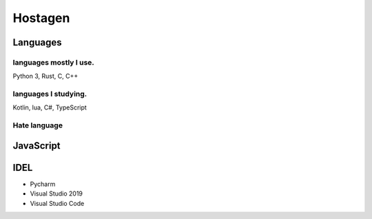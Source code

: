 Hostagen
==========

Languages
---------------
.. image:: https://github-readme-stats.vercel.app/api/top-langs/?username=hostagen

languages mostly I use.
~~~~~~~~~~~~~~~~~~~~~~~
Python 3, Rust, C, C++

languages I studying.
~~~~~~~~~~~~~~~~~~~~~
Kotlin, lua, C#, TypeScript

Hate language
~~~~~~~~~~~~~

JavaScript
----------
.. image:: https://res.cloudinary.com/practicaldev/image/fetch/s--ZDtqrBOj--/c_limit%2Cf_auto%2Cfl_progressive%2Cq_auto%2Cw_880/https://github.com/damiancipolat/js_vs_memes/blob/master/doc/js_thanks.png%3Fraw%3Dtrue


IDEL
----

- Pycharm
- Visual Studio 2019
- Visual Studio Code

.. image:: https://github-readme-stats.vercel.app/api?username=hostagen&show_icons=true&locale=kr
.. image:: https://github-readme-stats.vercel.app/api/wakatime?username=skillpoint&layout=compact

